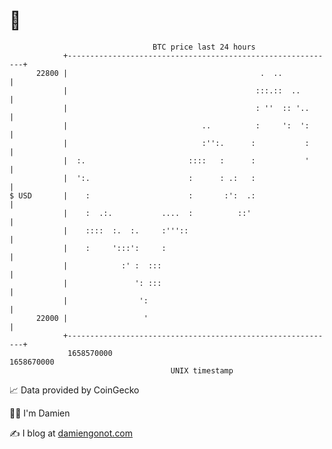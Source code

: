 * 👋

#+begin_example
                                   BTC price last 24 hours                    
               +------------------------------------------------------------+ 
         22800 |                                           .  ..            | 
               |                                          :::.::  ..        | 
               |                                          : ''  :: '..      | 
               |                              ..          :     ':  ':      | 
               |                              :'':.      :           :      | 
               |  :.                       ::::   :      :           '      | 
               |  ':.                      :      : .:   :                  | 
   $ USD       |    :                      :       :':  .:                  | 
               |    :  .:.           ....  :          ::'                   | 
               |    ::::  :.  :.     :'''::                                 | 
               |    :     ':::':     :                                      | 
               |            :' :  :::                                       | 
               |               ': :::                                       | 
               |                ':                                          | 
         22000 |                 '                                          | 
               +------------------------------------------------------------+ 
                1658570000                                        1658670000  
                                       UNIX timestamp                         
#+end_example
📈 Data provided by CoinGecko

🧑‍💻 I'm Damien

✍️ I blog at [[https://www.damiengonot.com][damiengonot.com]]
